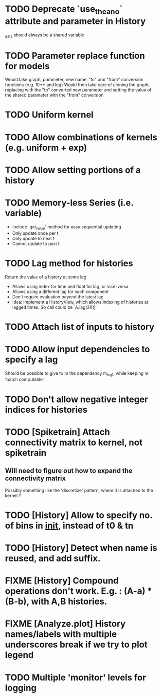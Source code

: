 * TODO Deprecate `use_theano` attribute and parameter in History
  _data should always be a shared variable
* TODO Parameter replace function for models
  Would take graph, parameter, new name, "to" and "from" conversion functions (e.g. 10** and log)
  Would then take care of cloning the graph, replacing with the "to" converted new parameter
  and setting the value of the shared parameter with the "from" conversion
* TODO Uniform kernel
* TODO Allow combinations of kernels (e.g. uniform + exp)
* TODO Allow setting portions of a history
* TODO Memory-less Series (i.e. variable)
  - Include 'get_value' method for easy sequential updating
  - Only update once per t
  - Only update to next t
  - Cannot update to past t
* TODO Lag method for histories
  Return the value of a history at some lag
  - Allows using index for time and float for lag, or vice-versa
  - Allows using a different lag for each component
  - Don't require evaluation beyond the latest lag
  - Idea: implement a HistoryView, which allows indexing of histories
    at lagged times. So call could be `A.lag(3)[t]`
* TODO Attach list of inputs to history
* TODO Allow input dependencies to specify a lag
  Should be possible to give to m the dependency m_lag1, while
  keeping m 'batch computable'.
* TODO Don't allow negative integer indices for histories
* TODO [Spiketrain] Attach connectivity matrix to kernel, not spiketrain
** Will need to figure out how to expand the connectivity matrix
   Possibly something like the 'discretize' pattern, where it is attached to the kernel ?
* TODO [History] Allow to specify no. of bins in __init__, instead of t0 & tn
* TODO [History] Detect when name is reused, and add suffix.
* FIXME [History] Compound operations don't work. E.g. : (A-a) * (B-b), with A,B histories.
* FIXME [Analyze.plot] History names/labels with multiple underscores break if we try to plot legend
* TODO Multiple 'monitor' levels for logging
